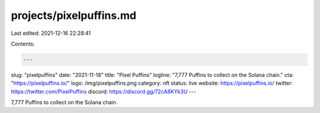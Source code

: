 projects/pixelpuffins.md
========================

Last edited: 2021-12-16 22:28:41

Contents:

.. code-block:: md

    ---
slug: "pixelpuffins"
date: "2021-11-18"
title: "Pixel Puffins"
logline: "7,777 Puffins to collect on the Solana chain."
cta: "https://pixelpuffins.io/"
logo: /img/pixelpuffins.png
category: nft
status: live
website: https://pixelpuffins.io/
twitter: https://twitter.com/PixelPuffins
discord: https://discord.gg/72cA8KYk3U
---

7,777 Puffins to collect on the Solana chain.


